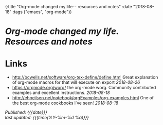 #+HTML: <div id="edn">
#+HTML: {:title "Org-mode changed my life-- resources and notes" :date "2018-08-18" :tags ("emacs", "org-mode")}
#+HTML: </div>
#+OPTIONS: \n:1 toc:nil num:0 todo:nil ^:{}
#+PROPERTY: header-args :eval never-export
#+DATE: 2018-08-18 Sat

* /Org-mode changed my life. Resources and notes/ 
* Links
- http://bcwells.net/software/org-tex-define/define.html Great explanation of org-mode macros for that will execute on export /2018-08-26/ 
- [[https://orgmode.org/worg/]] the org-mode worg. Community contributed examples and excellent instructions. /2018-08-18/ 
- http://ehneilsen.net/notebook/orgExamples/org-examples.html One of the best org-mode cookbooks I've seen! /2018-08-18/ 


/Published: {{{date}}}/
/last updated: {{{time(%Y-%m-%d %a)}}}/
